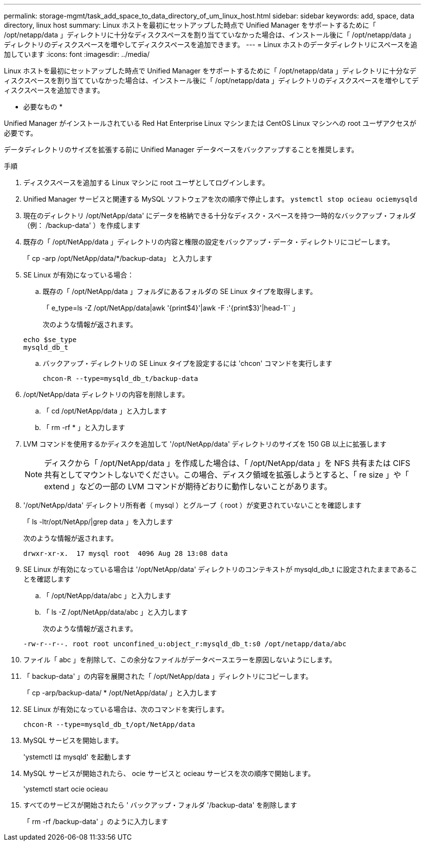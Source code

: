 ---
permalink: storage-mgmt/task_add_space_to_data_directory_of_um_linux_host.html 
sidebar: sidebar 
keywords: add, space, data directory, linux host 
summary: Linux ホストを最初にセットアップした時点で Unified Manager をサポートするために「 /opt/netapp/data 」ディレクトリに十分なディスクスペースを割り当てていなかった場合は、インストール後に「 /opt/netapp/data 」ディレクトリのディスクスペースを増やしてディスクスペースを追加できます。 
---
= Linux ホストのデータディレクトリにスペースを追加しています
:icons: font
:imagesdir: ../media/


[role="lead"]
Linux ホストを最初にセットアップした時点で Unified Manager をサポートするために「 /opt/netapp/data 」ディレクトリに十分なディスクスペースを割り当てていなかった場合は、インストール後に「 /opt/netapp/data 」ディレクトリのディスクスペースを増やしてディスクスペースを追加できます。

* 必要なもの *

Unified Manager がインストールされている Red Hat Enterprise Linux マシンまたは CentOS Linux マシンへの root ユーザアクセスが必要です。

データディレクトリのサイズを拡張する前に Unified Manager データベースをバックアップすることを推奨します。

.手順
. ディスクスペースを追加する Linux マシンに root ユーザとしてログインします。
. Unified Manager サービスと関連する MySQL ソフトウェアを次の順序で停止します。 `ystemctl stop ocieau ociemysqld`
. 現在のディレクトリ /opt/NetApp/data' にデータを格納できる十分なディスク・スペースを持つ一時的なバックアップ・フォルダ（例： /backup-data' ）を作成します
. 既存の「 /opt/NetApp/data 」ディレクトリの内容と権限の設定をバックアップ・データ・ディレクトリにコピーします。
+
「 cp -arp /opt/NetApp/data/*/backup-data」 と入力します

. SE Linux が有効になっている場合：
+
.. 既存の「 /opt/NetApp/data 」フォルダにあるフォルダの SE Linux タイプを取得します。
+
「 e_type=ls -Z /opt/NetApp/data|awk '{print$4}'|awk -F :'{print$3}'|head-1`` 」

+
次のような情報が返されます。

+
[listing]
----
echo $se_type
mysqld_db_t
----
.. バックアップ・ディレクトリの SE Linux タイプを設定するには 'chcon' コマンドを実行します
+
`chcon-R --type=mysqld_db_t/backup-data`



. /opt/NetApp/data ディレクトリの内容を削除します。
+
.. 「 cd /opt/NetApp/data 」と入力します
.. 「 rm -rf * 」と入力します


. LVM コマンドを使用するかディスクを追加して '/opt/NetApp/data' ディレクトリのサイズを 150 GB 以上に拡張します
+
[NOTE]
====
ディスクから「 /opt/NetApp/data 」を作成した場合は、「 /opt/NetApp/data 」を NFS 共有または CIFS 共有としてマウントしないでください。この場合、ディスク領域を拡張しようとすると、「 re size 」や「 extend 」などの一部の LVM コマンドが期待どおりに動作しないことがあります。

====
. '/opt/NetApp/data' ディレクトリ所有者（ mysql ）とグループ（ root ）が変更されていないことを確認します
+
「 ls -ltr/opt/NetApp/|grep data 」を入力します

+
次のような情報が返されます。

+
[listing]
----
drwxr-xr-x.  17 mysql root  4096 Aug 28 13:08 data
----
. SE Linux が有効になっている場合は '/opt/NetApp/data' ディレクトリのコンテキストが mysqld_db_t に設定されたままであることを確認します
+
.. 「 /opt/NetApp/data/abc 」と入力します
.. 「 ls -Z /opt/NetApp/data/abc 」と入力します
+
次のような情報が返されます。

+
[listing]
----
-rw-r--r--. root root unconfined_u:object_r:mysqld_db_t:s0 /opt/netapp/data/abc
----


. ファイル「 abc 」を削除して、この余分なファイルがデータベースエラーを原因しないようにします。
. 「 backup-data' 」の内容を展開された「 /opt/NetApp/data 」ディレクトリにコピーします。
+
「 cp -arp/backup-data/ * /opt/NetApp/data/ 」と入力します

. SE Linux が有効になっている場合は、次のコマンドを実行します。
+
`chcon-R --type=mysqld_db_t/opt/NetApp/data`

. MySQL サービスを開始します。
+
'ystemctl は mysqld' を起動します

. MySQL サービスが開始されたら、 ocie サービスと ocieau サービスを次の順序で開始します。
+
'ystemctl start ocie ocieau

. すべてのサービスが開始されたら ' バックアップ・フォルダ '/backup-data' を削除します
+
「 rm -rf /backup-data' 」のように入力します



